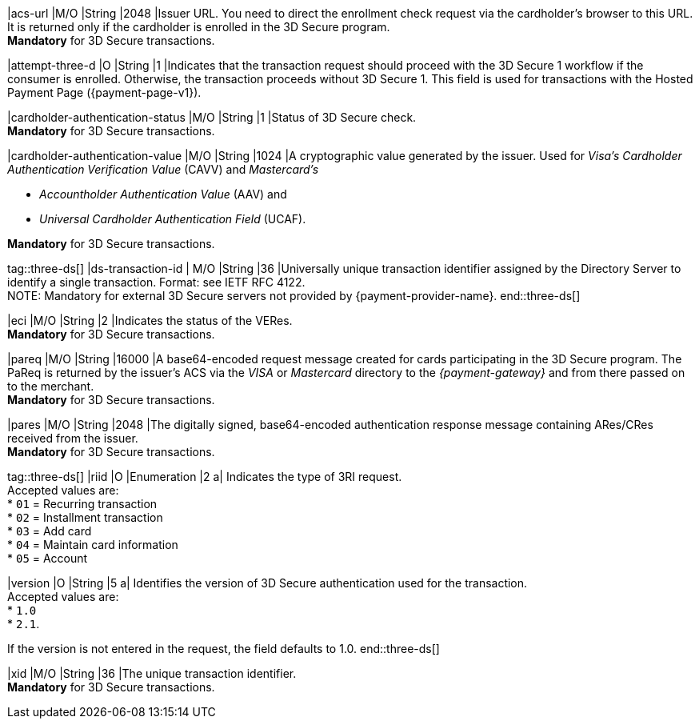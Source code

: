 
|acs-url 
|M/O 
|String 
|2048 
|Issuer URL. You need to direct the enrollment check request via the cardholder's browser to this URL. It is returned only if the cardholder is enrolled in the 3D Secure program. +
*Mandatory* for 3D Secure transactions.

|attempt-three-d 
|O 
|String 
|1 
|Indicates that the transaction request should proceed with the 3D Secure 1 workflow if the consumer is enrolled. Otherwise, the transaction proceeds without 3D Secure 1. This field is used for transactions with the Hosted Payment Page ({payment-page-v1}).

|cardholder-authentication-status 
|M/O 
|String 
|1 
|Status of 3D Secure check. +
*Mandatory* for 3D Secure transactions. 

|cardholder-authentication-value 
|M/O 
|String 
|1024 
|A cryptographic value generated by the issuer. Used for
 _Visa's_ _Cardholder Authentication Verification Value_ (CAVV) and
_Mastercard's_ 

* _Accountholder Authentication Value_ (AAV) and 
* _Universal Cardholder Authentication Field_ (UCAF). 

//-

*Mandatory* for 3D Secure transactions.

tag::three-ds[]
|ds-transaction-id 
| M/O
|String
|36
|Universally unique transaction identifier assigned by the Directory Server to identify a single transaction. Format: see IETF RFC 4122. +
NOTE: Mandatory for external 3D Secure servers not provided by {payment-provider-name}.
end::three-ds[]

|eci 
|M/O 
|String 
|2 
|Indicates the status of the VERes. +
*Mandatory* for 3D Secure transactions.

|pareq 
|M/O 
|String 
|16000 
|A base64-encoded request message created for cards participating in the 3D Secure program. The PaReq is returned by the issuer's ACS via the _VISA_ or _Mastercard_ directory to the _{payment-gateway}_ and from there passed on to the merchant. +
*Mandatory* for 3D Secure transactions.

|pares 
|M/O 
|String 
|2048 
|The digitally signed, base64-encoded authentication response message containing ARes/CRes received from the issuer. +
*Mandatory* for 3D Secure transactions.

tag::three-ds[]
|riid 
|O 
|Enumeration
|2  
a| Indicates the type of 3RI request. +
Accepted values are: +
* ``01`` = Recurring transaction +
* ``02`` = Installment transaction +
* ``03`` = Add card +
* ``04`` = Maintain card information +
* ``05`` = Account

//-

|version 
|O 
|String
|5 
a| Identifies the version of 3D Secure authentication used for the transaction. +
Accepted values are: +
* ``1.0`` +
* ``2.1``. +

//-

If the version is not entered in the request, the field defaults to 1.0.
end::three-ds[]

|xid 
|M/O 
|String 
|36 
|The unique transaction identifier. +
*Mandatory* for 3D Secure transactions.

// 
// |server-transaction-id 
// |O 
// |String 
// |   
// | 
// vhauss: any information about "Size" and "Description" available? Please provide.
//
